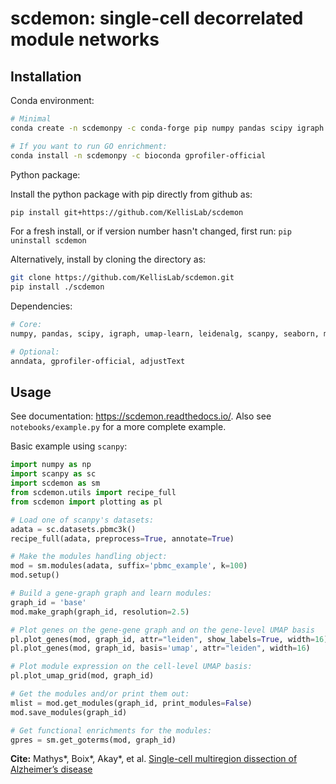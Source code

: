 * scdemon: single-cell decorrelated module networks
** Installation
**** Conda environment:
#+BEGIN_SRC bash
# Minimal
conda create -n scdemonpy -c conda-forge pip numpy pandas scipy igraph umap-learn leidenalg scanpy seaborn matplotlib

# If you want to run GO enrichment:
conda install -n scdemonpy -c bioconda gprofiler-official
#+END_SRC

**** Python package:
Install the python package with pip directly from github as: 
#+BEGIN_SRC sh
pip install git+https://github.com/KellisLab/scdemon
#+END_SRC

For a fresh install, or if version number hasn't changed, first run: ~pip uninstall scdemon~

Alternatively, install by cloning the directory as:

#+BEGIN_SRC sh
git clone https://github.com/KellisLab/scdemon.git
pip install ./scdemon
#+END_SRC


**** Dependencies:

#+BEGIN_SRC bash
# Core:
numpy, pandas, scipy, igraph, umap-learn, leidenalg, scanpy, seaborn, matplotlib

# Optional:
anndata, gprofiler-official, adjustText
#+END_SRC


** Usage
See documentation: https://scdemon.readthedocs.io/. Also see ~notebooks/example.py~ for a more complete example.

Basic example using ~scanpy~:

#+BEGIN_SRC python
import numpy as np
import scanpy as sc
import scdemon as sm
from scdemon.utils import recipe_full
from scdemon import plotting as pl

# Load one of scanpy's datasets:
adata = sc.datasets.pbmc3k()
recipe_full(adata, preprocess=True, annotate=True)

# Make the modules handling object:
mod = sm.modules(adata, suffix='pbmc_example', k=100)
mod.setup()

# Build a gene-graph graph and learn modules:
graph_id = 'base'
mod.make_graph(graph_id, resolution=2.5)

# Plot genes on the gene-gene graph and on the gene-level UMAP basis
pl.plot_genes(mod, graph_id, attr="leiden", show_labels=True, width=16)
pl.plot_genes(mod, graph_id, basis='umap', attr="leiden", width=16)

# Plot module expression on the cell-level UMAP basis:
pl.plot_umap_grid(mod, graph_id)

# Get the modules and/or print them out:
mlist = mod.get_modules(graph_id, print_modules=False)
mod.save_modules(graph_id)

# Get functional enrichments for the modules:
gpres = sm.get_goterms(mod, graph_id)
#+END_SRC


*Cite:* Mathys*, Boix*, Akay*, et al. [[https://www.nature.com/articles/s41586-024-07606-7][Single-cell multiregion dissection of Alzheimer’s disease]]

